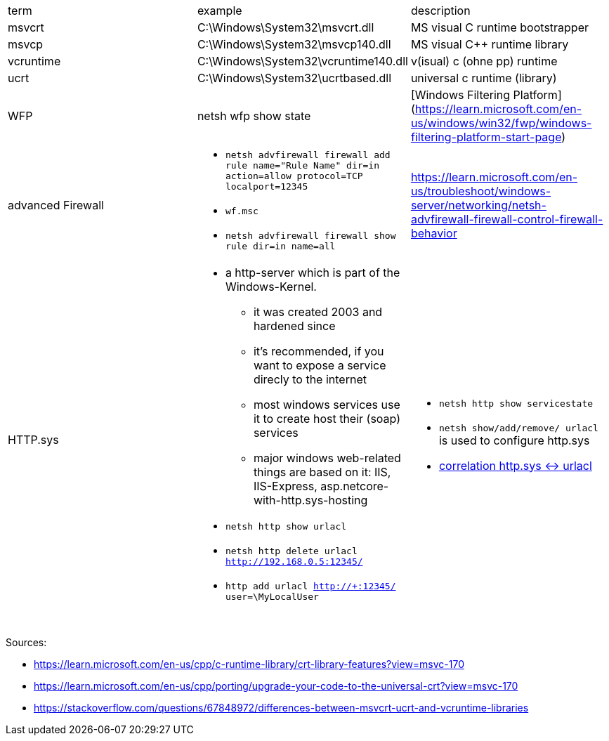 |===
| term | example | description
| msvcrt    | C:\Windows\System32\msvcrt.dll       | MS visual C runtime bootstrapper
| msvcp     | C:\Windows\System32\msvcp140.dll     | MS visual C++ runtime library
| vcruntime | C:\Windows\System32\vcruntime140.dll | v(isual) c (ohne pp) runtime
| ucrt      | C:\Windows\System32\ucrtbased.dll    | universal c runtime (library)

| WFP       | netsh wfp show state                 | [Windows Filtering Platform](https://learn.microsoft.com/en-us/windows/win32/fwp/windows-filtering-platform-start-page)

| advanced Firewall 
a| * `netsh advfirewall firewall add rule name="Rule Name" dir=in action=allow protocol=TCP localport=12345`
* `wf.msc`
* `netsh advfirewall firewall show rule dir=in name=all`
| https://learn.microsoft.com/en-us/troubleshoot/windows-server/networking/netsh-advfirewall-firewall-control-firewall-behavior

| HTTP.sys
a| * a http-server which is part of the Windows-Kernel.
** it was created 2003 and hardened since
** it's recommended, if you want to expose a service direcly to the internet
** most windows services use it to create host their (soap) services
** major windows web-related things are based on it: IIS, IIS-Express, asp.netcore-with-http.sys-hosting
* `netsh http show urlacl`
* `netsh http delete urlacl http://192.168.0.5:12345/`
* `http add urlacl http://+:12345/ user=\MyLocalUser`
a| * `netsh http show servicestate`
* `netsh show/add/remove/ urlacl` is used to configure http.sys
* https://superuser.com/a/1273710/62366[correlation http.sys &lt;-&gt; urlacl]

|           |                                      |                                  |
|           |                                      |                                  |
|           |                                      |                                  |
|===

Sources:

 * https://learn.microsoft.com/en-us/cpp/c-runtime-library/crt-library-features?view=msvc-170
 * https://learn.microsoft.com/en-us/cpp/porting/upgrade-your-code-to-the-universal-crt?view=msvc-170
 * https://stackoverflow.com/questions/67848972/differences-between-msvcrt-ucrt-and-vcruntime-libraries
